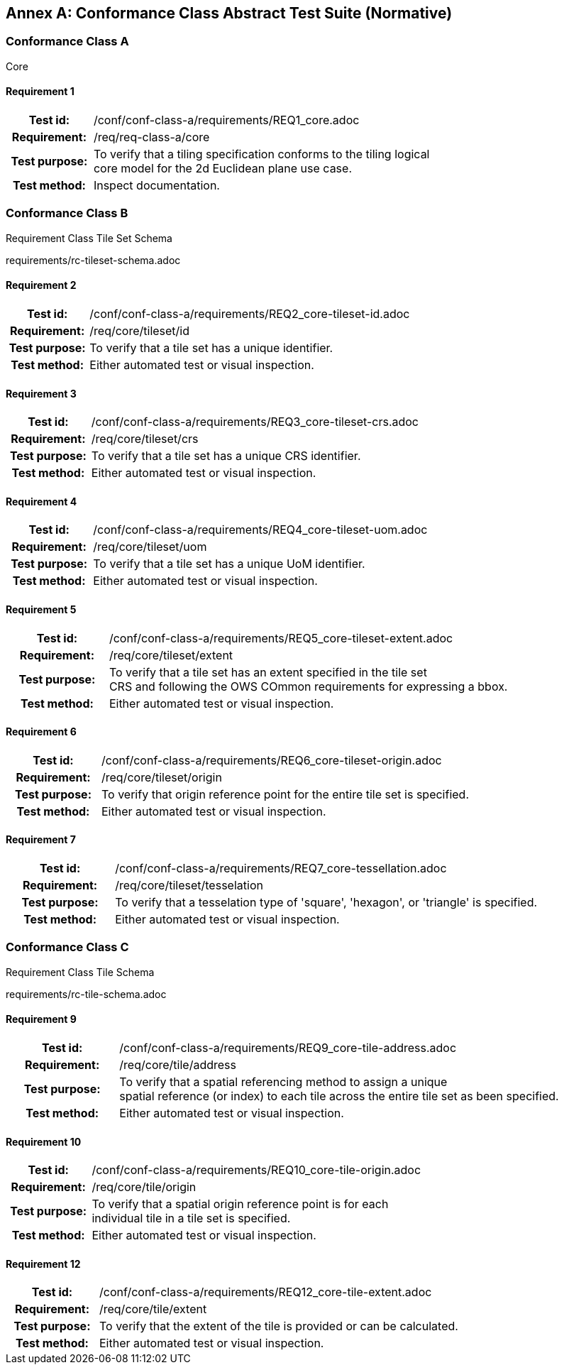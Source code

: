 [appendix]
:appendix-caption: Annex
== Conformance Class Abstract Test Suite (Normative)

=== Conformance Class A

Core

==== Requirement 1
[cols=">20h,<80d",width="100%"]
|===
|Test id: |/conf/conf-class-a/requirements/REQ1_core.adoc
|Requirement: |/req/req-class-a/core
|Test purpose: | To verify that a tiling specification conforms to the tiling logical +
core model for the 2d Euclidean plane use case.
|Test method: | Inspect documentation.
|===

=== Conformance Class B

Requirement Class Tile Set Schema

requirements/rc-tileset-schema.adoc

==== Requirement 2

[cols=">20h,<80d",width="100%"]
|===
|Test id: |/conf/conf-class-a/requirements/REQ2_core-tileset-id.adoc
|Requirement: |/req/core/tileset/id
|Test purpose: | To verify that a tile set has a unique identifier.
|Test method: | Either automated test or visual inspection.
|===

==== Requirement 3

[cols=">20h,<80d",width="100%"]
|===
|Test id: |/conf/conf-class-a/requirements/REQ3_core-tileset-crs.adoc
|Requirement: |/req/core/tileset/crs
|Test purpose: | To verify that a tile set has a unique CRS identifier.
|Test method: | Either automated test or visual inspection.
|===

==== Requirement 4

[cols=">20h,<80d",width="100%"]
|===
|Test id: |/conf/conf-class-a/requirements/REQ4_core-tileset-uom.adoc
|Requirement: |/req/core/tileset/uom
|Test purpose: | To verify that a tile set has a unique UoM identifier.
|Test method: | Either automated test or visual inspection.
|===

==== Requirement 5

[cols=">20h,<80d",width="100%"]
|===
|Test id: |/conf/conf-class-a/requirements/REQ5_core-tileset-extent.adoc
|Requirement: |/req/core/tileset/extent
|Test purpose: | To verify that a tile set has an extent specified in the tile set +
CRS and following the OWS COmmon requirements for expressing a bbox.
|Test method: | Either automated test or visual inspection.
|===

==== Requirement 6

[cols=">20h,<80d",width="100%"]
|===
|Test id: |/conf/conf-class-a/requirements/REQ6_core-tileset-origin.adoc
|Requirement: |/req/core/tileset/origin
|Test purpose: | To verify that origin reference point for the entire tile set is specified.
|Test method: | Either automated test or visual inspection.
|===

==== Requirement 7

[cols=">20h,<80d",width="100%"]
|===
|Test id: |/conf/conf-class-a/requirements/REQ7_core-tessellation.adoc
|Requirement: |/req/core/tileset/tesselation
|Test purpose: | To verify that a tesselation type of 'square', 'hexagon', or 'triangle' is specified.
|Test method: | Either automated test or visual inspection.
|===

=== Conformance Class C

Requirement Class Tile Schema

requirements/rc-tile-schema.adoc

==== Requirement 9

[cols=">20h,<80d",width="100%"]
|===
|Test id: |/conf/conf-class-a/requirements/REQ9_core-tile-address.adoc
|Requirement: |/req/core/tile/address
|Test purpose: | To verify that a spatial referencing method to assign a unique +
spatial reference (or index) to each tile across the entire tile set as been specified.
|Test method: | Either automated test or visual inspection.
|===

==== Requirement 10

[cols=">20h,<80d",width="100%"]
|===
|Test id: |/conf/conf-class-a/requirements/REQ10_core-tile-origin.adoc
|Requirement: |/req/core/tile/origin
|Test purpose: | To verify that a spatial origin reference point is for each +
individual tile in a tile set is specified. 
|Test method: | Either automated test or visual inspection.
|===

==== Requirement 12

[cols=">20h,<80d",width="100%"]
|===
|Test id: |/conf/conf-class-a/requirements/REQ12_core-tile-extent.adoc
|Requirement: |/req/core/tile/extent
|Test purpose: | To verify that the extent of the tile is provided or can be calculated. 
|Test method: | Either automated test or visual inspection.
|===


